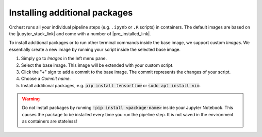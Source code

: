 Installing additional packages
==============================

.. TODO
   This section needs to be updated to the latest environments feature

Orchest runs all your individual pipeline steps (e.g. ``.ipynb`` or ``.R`` scripts) in
containers. The default images are based on the |jupyter_stack_link| and come with a number of
|pre_installed_link|.

To install additional packages or to run other terminal commands inside the base image, we support
custom *Images*. We essentially create a new image by running your script inside the selected base
image.

1. Simply go to *Images* in the left menu pane.
2. Select the base image. This image will be extended with your custom script. 
3. Click the "+" sign to add a commit to the base image. The commit represents the changes of your
   script.
4. Choose a *Commit name*.
5. Install additional packages, e.g. :code:`pip install tensorflow` or :code:`sudo apt install vim`.

.. |jupyter_stack_link| raw:: html

  <a href="https://jupyter-docker-stacks.readthedocs.io/en/latest/"
  target="_blank">Jupyter Docker Stacks</a>

.. |pre_installed_link| raw:: html

   <a
   href="https://jupyter-docker-stacks.readthedocs.io/en/latest/using/selecting.html"
   target="_nlank">pre-installed packages</a>

.. warning::
   Do not install packages by running :code:`!pip install <package-name>` inside your
   Jupyter Notebook. This causes the package to be installed every time you run the pipeline
   step. It is not saved in the environment as containers are stateless!
